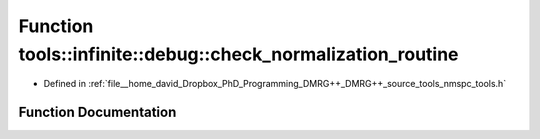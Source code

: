 .. _exhale_function_namespacetools_1_1infinite_1_1debug_1ab6a756340110dd8c82223856d89a45d9:

Function tools::infinite::debug::check_normalization_routine
============================================================

- Defined in :ref:`file__home_david_Dropbox_PhD_Programming_DMRG++_DMRG++_source_tools_nmspc_tools.h`


Function Documentation
----------------------


.. doxygenfunction:: tools::infinite::debug::check_normalization_routine(const class_state_infinite&)
